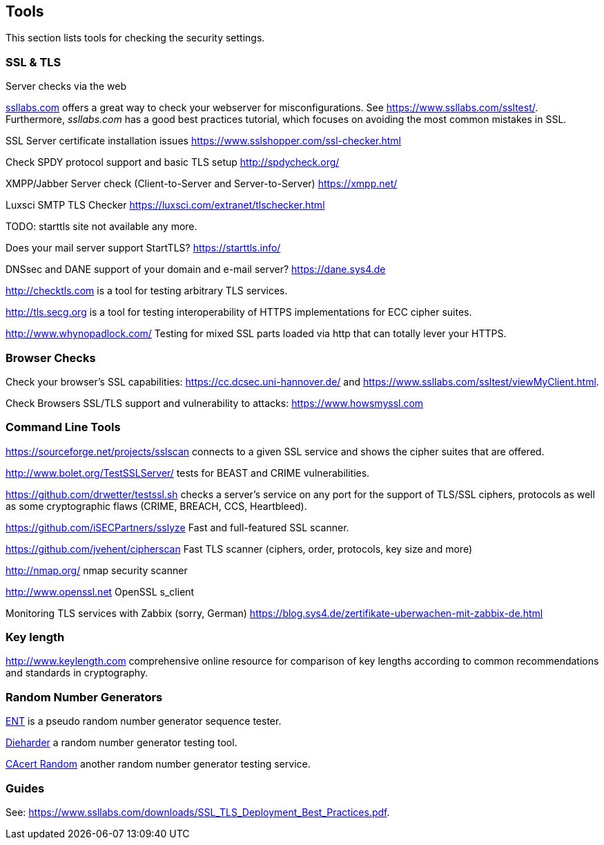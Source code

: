 == Tools

This section lists tools for checking the security settings.

=== SSL & TLS

Server checks via the web

https://ssllabs.com[ssllabs.com] offers a great way to check your webserver for
misconfigurations. See https://www.ssllabs.com/ssltest/. Furthermore,
_ssllabs.com_ has a good best practices tutorial, which focuses on avoiding the
most common mistakes in SSL.

SSL Server certificate installation issues https://www.sslshopper.com/ssl-checker.html

Check SPDY protocol support and basic TLS setup http://spdycheck.org/

XMPP/Jabber Server check (Client-to-Server and Server-to-Server) https://xmpp.net/

Luxsci SMTP TLS Checker https://luxsci.com/extranet/tlschecker.html

TODO: starttls site not available any more.

Does your mail server support StartTLS? https://starttls.info/

DNSsec and DANE support of your domain and e-mail server? https://dane.sys4.de

http://checktls.com is a tool for testing arbitrary TLS services.

http://tls.secg.org is a tool for testing interoperability of HTTPS
implementations for ECC cipher suites.

http://www.whynopadlock.com/ Testing for mixed SSL parts loaded via http that
can totally lever your HTTPS.

=== Browser Checks

Check your browser’s SSL capabilities: https://cc.dcsec.uni-hannover.de/ and https://www.ssllabs.com/ssltest/viewMyClient.html.

Check Browsers SSL/TLS support and vulnerability to attacks:
https://www.howsmyssl.com

=== Command Line Tools

https://sourceforge.net/projects/sslscan connects to a given SSL service and
shows the cipher suites that are offered.

http://www.bolet.org/TestSSLServer/ tests for BEAST and CRIME vulnerabilities.

https://github.com/drwetter/testssl.sh checks a server’s service on any port for
the support of TLS/SSL ciphers, protocols as well as some cryptographic flaws
(CRIME, BREACH, CCS, Heartbleed).

https://github.com/iSECPartners/sslyze Fast and full-featured SSL scanner.

https://github.com/jvehent/cipherscan Fast TLS scanner (ciphers, order,
protocols, key size and more)

http://nmap.org/ nmap security scanner

http://www.openssl.net OpenSSL s_client

Monitoring TLS services with Zabbix (sorry, German) https://blog.sys4.de/zertifikate-uberwachen-mit-zabbix-de.html

=== Key length

http://www.keylength.com comprehensive online resource for comparison of key
lengths according to common recommendations and standards in cryptography.

=== Random Number Generators

http://www.fourmilab.ch/random/[ENT] is a pseudo random number generator
sequence tester.

http://www.phy.duke.edu/~rgb/General/dieharder.php[Dieharder] a random number
generator testing tool.

http://www.cacert.at/random/[CAcert Random] another random number generator
testing service.

=== Guides

See: https://www.ssllabs.com/downloads/SSL_TLS_Deployment_Best_Practices.pdf.



